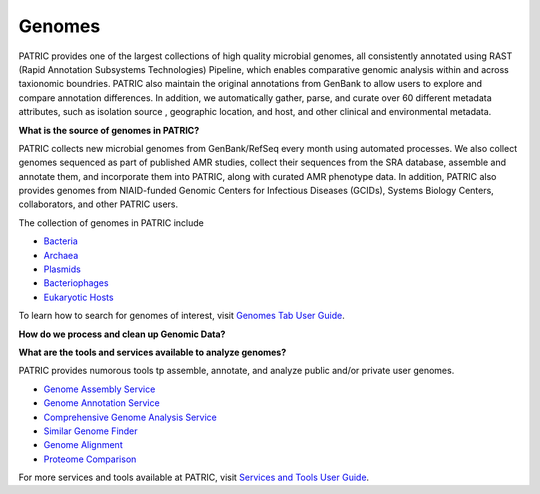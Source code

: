 Genomes
=======

PATRIC provides one of the largest collections of high quality microbial genomes, all consistently annotated using RAST (Rapid Annotation Subsystems Technologies) Pipeline, which enables comparative genomic analysis within and across taxionomic boundries. PATRIC also maintain the original annotations from GenBank to allow users to explore and compare annotation differences. In addition, we automatically gather, parse, and curate over 60 different metadata attributes, such as isolation source , geographic location, and host, and other clinical and environmental metadata. 

**What is the source of genomes in PATRIC?**

PATRIC collects new microbial genomes from GenBank/RefSeq every month using automated processes. We also collect genomes sequenced as part of published AMR studies, collect their sequences from the SRA database, assemble and annotate them, and incorporate them into PATRIC, along with curated AMR phenotype data. In addition, PATRIC also provides genomes from NIAID-funded Genomic Centers for Infectious Diseases (GCIDs), Systems Biology Centers, collaborators, and other PATRIC users. 

The collection of genomes in PATRIC include 

- `Bacteria <https://patricbrc.org/view/Taxonomy/2#view_tab=genomes>`_
- `Archaea <https://patricbrc.org/view/Taxonomy/2157#view_tab=genomes>`_ 
- `Plasmids <https://patricbrc.org/view/Taxonomy/2#view_tab=genomes&filter=eq(genome_status,%22Plasmid%22)>`_
- `Bacteriophages <https://patricbrc.org/view/Taxonomy/10239#view_tab=genomes>`_
- `Eukaryotic Hosts <https://patricbrc.org/view/Host/?eq(taxon_lineage_ids,2759)#view_tab=genomes>`_

To learn how to search for genomes of interest, visit `Genomes Tab User Guide <https://docs.patricbrc.org/user_guides/organisms_taxon/genome_table.html>`_.

**How do we process and clean up Genomic Data?**

.. image:: images/genomes.jpg
   :alt: Genomes Chart
   
**What are the tools and services available to analyze genomes?**

PATRIC provides numorous tools tp assemble, annotate, and analyze public and/or private user genomes. 

- `Genome Assembly Service <https://patricbrc.org/app/Assembly>`_
- `Genome Annotation Service <https://patricbrc.org/app/Annotation>`_
- `Comprehensive Genome Analysis Service <https://patricbrc.org/app/ComprehensiveGenomeAnalysis>`_
- `Similar Genome Finder <https://patricbrc.org/app/GenomeDistance>`_
- `Genome Alignment <https://patricbrc.org/app/GenomeAlignment>`_
- `Proteome Comparison <https://patricbrc.org/app/SeqComparison>`_


For more services and tools available at PATRIC, visit `Services and Tools User Guide <https://docs.patricbrc.org/user_guides/services_tab.html>`_.
